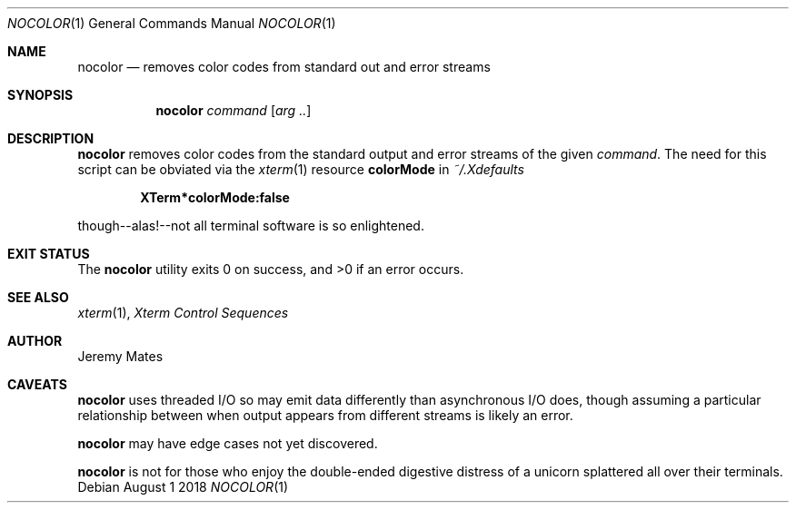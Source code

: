 .Dd August  1 2018
.Dt NOCOLOR 1
.nh
.Os
.Sh NAME
.Nm nocolor
.Nd removes color codes from standard out and error streams
.Sh SYNOPSIS
.Bk -words
.Nm
.Ar command
.Op Ar arg ..
.Ek
.Sh DESCRIPTION
.Nm
removes color codes from the standard output and error streams of the
given
.Ar command .
The need for this script can be obviated via the
.Xr xterm 1
resource
.Cm colorMode
in
.Pa ~/.Xdefaults
.Pp
.Dl XTerm*colorMode:false
.Pp
though--alas!--not all terminal software is so enlightened.
.Sh EXIT STATUS
.Ex -std
.Sh SEE ALSO
.Xr xterm 1 ,
\fIXterm Control Sequences\fP
.Sh AUTHOR
.An Jeremy Mates
.Sh CAVEATS
.Nm
uses threaded I/O so may emit data differently than asynchronous I/O
does, though assuming a particular relationship between when output
appears from different streams is likely an error.
.Pp
.Nm
may have edge cases not yet discovered.
.Pp
.Nm
is not for those who enjoy the double-ended digestive distress of a
unicorn splattered all over their terminals.
